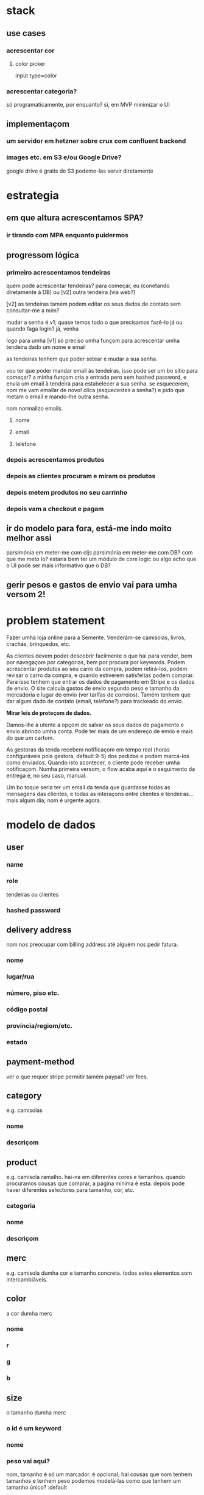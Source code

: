 * stack
** use cases
*** acrescentar cor
**** color picker
     input type=color
*** acrescentar categoria?
    só programaticamente, por enquanto?
    si, em MVP minimizar o UI
** implementaçom
*** um servidor em hetzner sobre crux com confluent backend
*** images etc. em S3 e/ou Google Drive?
    google drive é gratis
    de S3 podemo-las servir diretamente
* estrategia

** em que altura acrescentamos SPA?
*** ir tirando com MPA enquanto puidermos
** progressom lógica

*** primeiro acrescentamos tendeiras
    quem pode acrescentar tendeiras? para começar, eu (conetando diretamente à
    DB) ou [v2] outra tendeira (via web?)

    [v2] as tendeiras tamém podem editar os seus dados de contato sem
    consultar-me a mim?

    mudar a senha é v1; quase temos todo o que precisamos
    fazê-lo já ou quando faga login?
    já, venha

    logo para umha [v1] só preciso umha funçom para acrescentar umha tendeira
    dado um nome e email

    as tendeiras tenhem que poder setear e mudar a sua senha.

    vou ter que poder mandar email às tendeiras.  isso pode ser um bo sítio para
    começar? a minha funçom cria a entrada pero sem hashed password, e envia um
    email à tendeira para estabelecer a sua senha.  se esquecerem, nom me vam
    emailar de novo!  clica (esquecestes a senha?) e pido que metam o email e
    mando-lhe outra senha.

    nom normalizo emails.

**** nome
**** email
**** telefone
*** depois acrescentamos produtos
*** depois as clientes procuram e miram os produtos
*** depois metem produtos no seu carrinho
*** depois vam a checkout e pagam
** ir do modelo para fora, está-me indo moito melhor assi
   parsimónia em meter-me com cljs
   parsimónia em meter-me com DB?
   com que me meto lo?
   estaria bem ter um módulo de core logic ou algo
   acho que o UI pode ser mais informativo que o DB?
** gerir pesos e gastos de envio vai para umha versom 2!

* problem statement

  Fazer umha loja online para a Semente.  Venderám-se camisolas, livros,
  crachás, brinquedos, etc.

  As clientes devem poder descobrir facilmente o que hai para vender, bem por
  navegaçom por categorias, bem por procura por keywords. Podem acrescentar
  produtos ao seu carro da compra, podem retirá-los, podem revisar o carro da
  compra, e quando estiverem satisfeitas podem comprar. Para isso tenhem que
  entrar os dados de pagamento em Stripe e os dados de envio. O site calcula
  gastos de envio segundo peso e tamanho da mercadoria e lugar do envio (ver
  tarifas de correios). Tamém tenhem que dar algum dado de contato (email,
  telefone?) para trackeado do envio.

  **Mirar leis de proteçom de dados.**

  Damos-lhe à utente a opçom de salvar os seus dados de pagamento e envio
  abrindo umha conta. Pode ter mais de um endereço de envio e mais do que um
  cartom.

  As gestoras da tenda recebem notificaçom em tempo real (horas configuráveis
  pola gestora, default 9-5) dos pedidos e podem marcá-los como enviados.
  Quando isto acontecer, o cliente pode receber umha notificaçom. Numha
  primeira versom, o flow acaba aqui e o seguimento da entrega é, no seu caso,
  manual.

  Um bo toque seria ter um email da tenda que guardasse todas as mensagens das
  clientes, e todas as interaçons entre clientes e tendeiras... mais algum dia;
  nom é urgente agora.


* modelo de dados
** user
*** name
*** role
   tendeiras ou clientes
*** hashed password
** delivery address
   nom nos preocupar com billing address até alguém nos pedir fatura.
*** nome
*** lugar/rua
*** número, piso etc.
*** código postal
*** província/regiom/etc.
*** estado
** payment-method
   ver o que requer stripe
   permitir tamém paypal? ver fees.
** category
   e.g. camisolas
*** nome
*** descriçom
** product
   e.g. camisola ramalho.  hai-na em diferentes cores e tamanhos. quando
   procuramos cousas que comprar, a página mínima é esta.  depois pode haver
   diferentes selectores para tamanho, cor, etc.
*** categoria
*** nome
*** descriçom
** merc
   e.g. camisola dumha cor e tamanho concreta. todos estes elementos som
   intercambiáveis.
** color
   a cor dumha merc
*** nome
*** r
*** g
*** b
** size
   o tamanho dumha merc
*** o id é um keyword
*** nome
*** peso vai aqui?
    nom, tamanho é só um marcador.
    é opcional; hai cousas que nom tenhem tamanhos e tenhem peso
    podemos modelá-las como que tenhem um tamanho único?
    :default

* test script (XXX)
** criar nova tendeira
*** csrf
** restabelecer senha
*** csrf

* styling TODO
** criar nova tendeira > estabelecer senha
*** e respostas possíveis
** restabelecer senha após esquecê-la
*** e respostas possíveis
